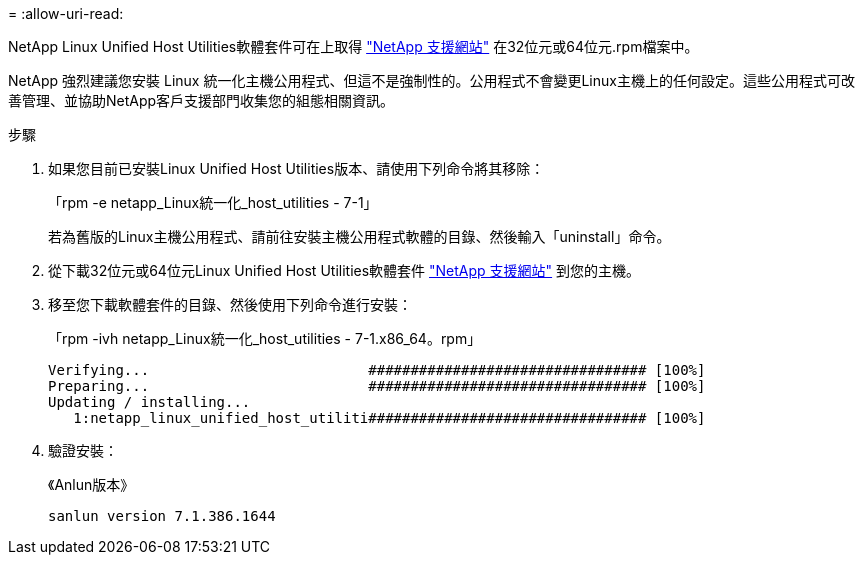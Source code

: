 = 
:allow-uri-read: 


NetApp Linux Unified Host Utilities軟體套件可在上取得 link:https://mysupport.netapp.com/NOW/cgi-bin/software/?product=Host+Utilities+-+SAN&platform=Linux["NetApp 支援網站"^] 在32位元或64位元.rpm檔案中。

NetApp 強烈建議您安裝 Linux 統一化主機公用程式、但這不是強制性的。公用程式不會變更Linux主機上的任何設定。這些公用程式可改善管理、並協助NetApp客戶支援部門收集您的組態相關資訊。

.步驟
. 如果您目前已安裝Linux Unified Host Utilities版本、請使用下列命令將其移除：
+
「rpm -e netapp_Linux統一化_host_utilities - 7-1」

+
若為舊版的Linux主機公用程式、請前往安裝主機公用程式軟體的目錄、然後輸入「uninstall」命令。

. 從下載32位元或64位元Linux Unified Host Utilities軟體套件 link:https://mysupport.netapp.com/NOW/cgi-bin/software/?product=Host+Utilities+-+SAN&platform=Linux["NetApp 支援網站"^] 到您的主機。
. 移至您下載軟體套件的目錄、然後使用下列命令進行安裝：
+
「rpm -ivh netapp_Linux統一化_host_utilities - 7-1.x86_64。rpm」

+
[listing]
----
Verifying...                          ################################# [100%]
Preparing...                          ################################# [100%]
Updating / installing...
   1:netapp_linux_unified_host_utiliti################################# [100%]
----
. 驗證安裝：
+
《Anlun版本》

+
[listing]
----
sanlun version 7.1.386.1644
----

